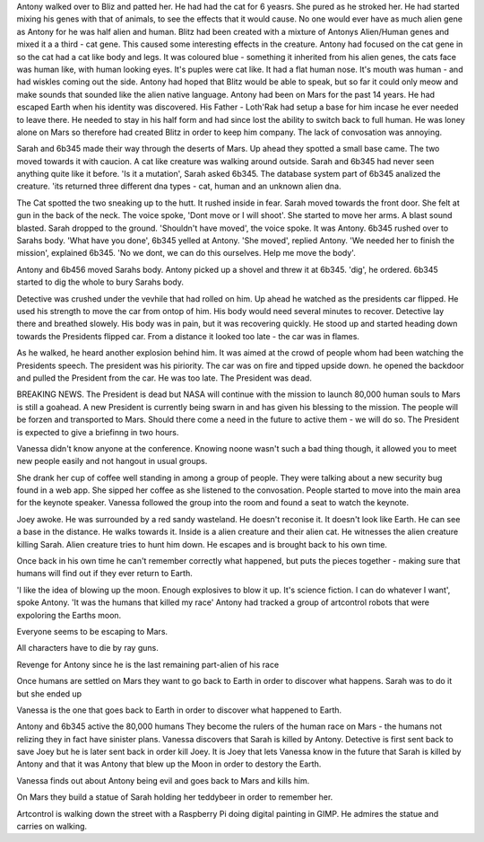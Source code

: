 Antony walked over to Bliz and patted 
her. He had had the cat for 6 yeasrs. 
She pured as he stroked her. He had 
started mixing his genes with that of 
animals, to see the effects that it 
would cause. No one would ever have as 
much alien gene as Antony for he was 
half alien and human. Blitz had been 
created with a mixture of Antonys 
Alien/Human genes and mixed it a a 
third - cat gene. This caused some
interesting effects in the creature.
Antony had focused on the cat gene in
so the cat had a cat like body and legs. 
It was coloured blue - something it 
inherited from his alien genes, the cats 
face was human like, with human looking 
eyes. It's puples were cat like. It had 
a flat human nose. It's mouth was human 
- and had wiskles coming out the side. 
Antony had hoped that Blitz would be 
able to speak, but so far it could
only meow and make sounds that sounded 
like the alien native language. 
Antony had been on Mars for the past 14
years. He had escaped Earth when his 
identity was discovered. His Father - 
Loth'Rak had setup a base for him incase 
he ever needed to leave there. He needed 
to stay in his half form and had since 
lost the ability to switch back to full 
human. He was loney alone on Mars so 
therefore had created Blitz in order to 
keep him company. The lack of 
convosation was annoying. 

Sarah and 6b345 made their way through 
the deserts of Mars. Up ahead they 
spotted a small base came. The two moved 
towards it with caucion. A cat like 
creature was 
walking around outside. Sarah and 6b345 had
never seen anything quite like it before. 
'Is it a mutation', Sarah asked 6b345. 
The database system part of 6b345
analized the creature. 'its returned three different 
dna types - cat, human and an unknown
alien dna.

The Cat spotted the two sneaking up to 
the hutt. It rushed inside in fear. 
Sarah moved towards the front door. 
She felt at gun in the back of the neck.
The voice spoke, 'Dont move or I will 
shoot'. She started to move her arms. A
blast sound blasted. Sarah dropped to the
ground. 'Shouldn't have moved', the voice
spoke. It was Antony. 6b345 rushed over 
to Sarahs body. 'What have you done', 
6b345 yelled at Antony. 'She moved', 
replied Antony. 'We needed her to finish
the mission', explained 6b345. 'No we 
dont, we can do this ourselves. Help me
move the body'. 

Antony and 6b456 moved Sarahs body. 
Antony picked up a shovel and threw it 
at 6b345. 'dig', he ordered. 6b345
started to dig the whole to bury Sarahs
body. 
 
Detective was crushed under the vevhile
that had rolled on him. Up ahead he 
watched as the presidents car flipped.
He used his strength to move the car
from ontop of him. His body would need
several minutes to recover. Detective lay
there and breathed slowely. His body was
in pain, but it was recovering quickly. 
He stood up and started heading down
towards the Presidents flipped car.
From a distance it looked too late - the
car was in flames.

As he walked, he heard another explosion
behind him. It was aimed at the crowd of
people whom had been watching the 
Presidents speech. The president was his
piriority. The car was on fire and tipped
upside down. he opened the backdoor and 
pulled the President from the car. He
was too late. The President was dead.

BREAKING NEWS. The President is dead 
but NASA will continue with the mission
to launch 80,000 human souls to Mars is
still a goahead. A new President is 
currently being swarn in and has given
his blessing to the mission. The people
will be forzen and transported to Mars.
Should there come a need in the future
to active them - we will do so.
The President is expected to give a 
briefinng in two hours.

Vanessa didn't know anyone at the 
conference. Knowing noone wasn't such a 
bad thing though, it allowed you to meet
new people easily and not hangout in 
usual groups. 

She drank her cup of coffee well standing
in among a group of people. They were 
talking about a new security bug found
in a web app. She sipped her coffee as 
she listened to the convosation. 
People started to move into the main 
area for the keynote speaker. 
Vanessa followed the group into the room
and found a seat to watch the keynote.

Joey awoke. He was surrounded by a red 
sandy wasteland. He doesn't reconise it.
It doesn't look like Earth. He can see
a base in the distance. He walks towards
it. Inside is a alien creature and their
alien cat. He witnesses the alien creature
killing Sarah. Alien creature tries to 
hunt him down. He escapes and is brought
back to his own time. 

Once back in his own time he can't 
remember correctly what happened, but 
puts the pieces together - making sure
that humans will find out if they ever 
return to Earth. 

'I like the idea of blowing up the moon.
Enough explosives to blow it up.
It's science fiction. I can do whatever
I want', spoke Antony. 'It was the humans
that killed my race'
Antony had tracked a group of artcontrol
robots that were expoloring the Earths
moon. 

Everyone seems to be escaping to Mars.

All characters have to die by ray 
guns.

Revenge for Antony since he is the last
remaining part-alien of his race

Once humans are settled on Mars they 
want to go back to Earth in order to 
discover what happens. 
Sarah was to do it but she ended up 

Vanessa is the one that goes back to
Earth in order to discover what happened
to Earth.

Antony and 6b345 active the 80,000 humans
They become the rulers of the human race
on Mars - the humans not relizing they 
in fact have sinister plans.
Vanessa discovers that Sarah is killed 
by Antony. Detective is first sent back
to save Joey but he is later sent back 
in order kill Joey. It is Joey that lets
Vanessa know in the future that Sarah is 
killed by Antony and that it was Antony 
that blew up the Moon in order to destory
the Earth. 

Vanessa finds out about Antony being 
evil and goes back to Mars and kills him.

On Mars they build a statue of Sarah
holding her teddybeer in order to 
remember her. 

Artcontrol is walking down the street
with a Raspberry Pi doing digital
painting in GIMP. He admires the statue
and carries on walking.



